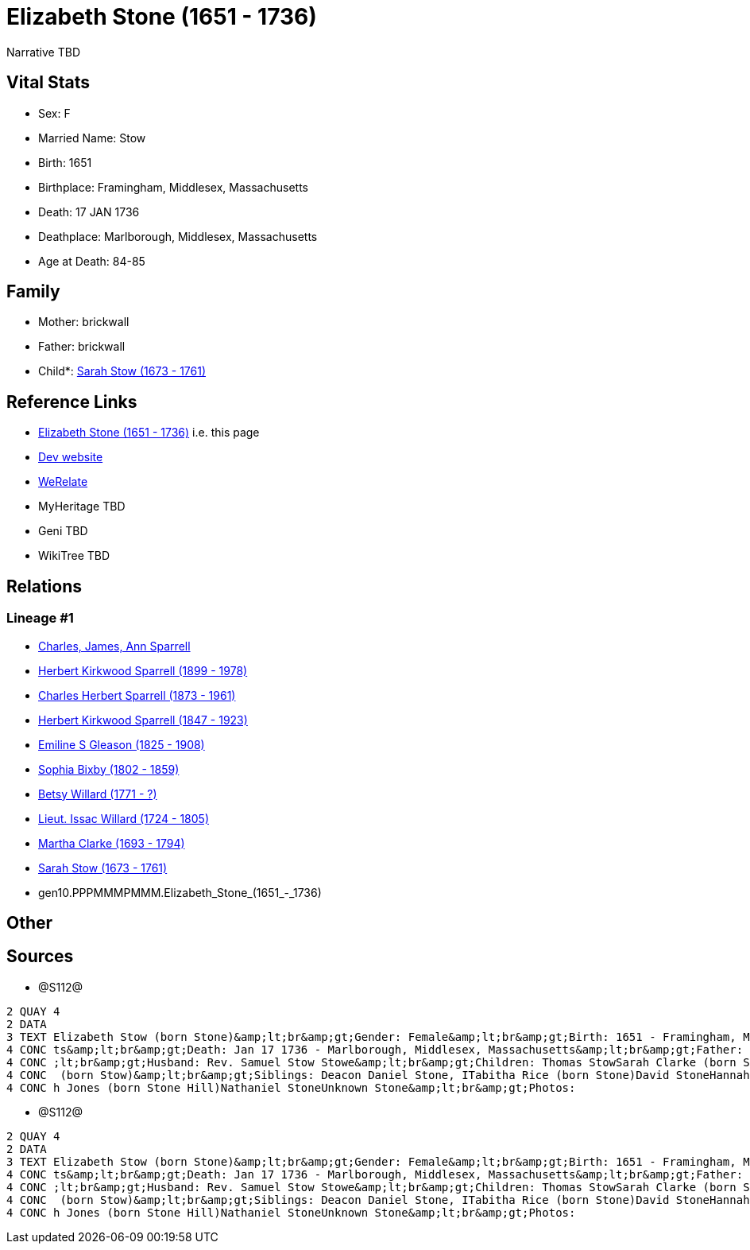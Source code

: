 = Elizabeth Stone (1651 - 1736)

Narrative TBD


== Vital Stats


* Sex: F
* Married Name: Stow
* Birth: 1651
* Birthplace: Framingham, Middlesex, Massachusetts
* Death: 17 JAN 1736
* Deathplace: Marlborough, Middlesex, Massachusetts
* Age at Death: 84-85


== Family
* Mother: brickwall
* Father: brickwall
* Child*: https://github.com/sparrell/cfs_ancestors/blob/main/Vol_02_Ships/V2_C5_Ancestors/V2_C5_G9/gen9.PPPMMMPMM.Sarah_Stow.adoc[Sarah Stow (1673 - 1761)]


== Reference Links
* https://github.com/sparrell/cfs_ancestors/blob/main/Vol_02_Ships/V2_C5_Ancestors/V2_C5_G10/gen10.PPPMMMPMMM.Elizabeth_Stone.adoc[Elizabeth Stone (1651 - 1736)] i.e. this page
* https://cfsjksas.gigalixirapp.com/person?p=p1282[Dev website]
* https://www.werelate.org/wiki/Person:Elizabeth_Stone_%2816%29[WeRelate]
* MyHeritage TBD
* Geni TBD
* WikiTree TBD

== Relations
=== Lineage #1
* https://github.com/spoarrell/cfs_ancestors/tree/main/Vol_02_Ships/V2_C1_Principals/0_intro_principals.adoc[Charles, James, Ann Sparrell]
* https://github.com/sparrell/cfs_ancestors/blob/main/Vol_02_Ships/V2_C5_Ancestors/V2_C5_G1/gen1.P.Herbert_Kirkwood_Sparrell.adoc[Herbert Kirkwood Sparrell (1899 - 1978)]
* https://github.com/sparrell/cfs_ancestors/blob/main/Vol_02_Ships/V2_C5_Ancestors/V2_C5_G2/gen2.PP.Charles_Herbert_Sparrell.adoc[Charles Herbert Sparrell (1873 - 1961)]
* https://github.com/sparrell/cfs_ancestors/blob/main/Vol_02_Ships/V2_C5_Ancestors/V2_C5_G3/gen3.PPP.Herbert_Kirkwood_Sparrell.adoc[Herbert Kirkwood Sparrell (1847 - 1923)]
* https://github.com/sparrell/cfs_ancestors/blob/main/Vol_02_Ships/V2_C5_Ancestors/V2_C5_G4/gen4.PPPM.Emiline_S_Gleason.adoc[Emiline S Gleason (1825 - 1908)]
* https://github.com/sparrell/cfs_ancestors/blob/main/Vol_02_Ships/V2_C5_Ancestors/V2_C5_G5/gen5.PPPMM.Sophia_Bixby.adoc[Sophia Bixby (1802 - 1859)]
* https://github.com/sparrell/cfs_ancestors/blob/main/Vol_02_Ships/V2_C5_Ancestors/V2_C5_G6/gen6.PPPMMM.Betsy_Willard.adoc[Betsy Willard (1771 - ?)]
* https://github.com/sparrell/cfs_ancestors/blob/main/Vol_02_Ships/V2_C5_Ancestors/V2_C5_G7/gen7.PPPMMMP.Lieut_Issac_Willard.adoc[Lieut. Issac Willard (1724 - 1805)]
* https://github.com/sparrell/cfs_ancestors/blob/main/Vol_02_Ships/V2_C5_Ancestors/V2_C5_G8/gen8.PPPMMMPM.Martha_Clarke.adoc[Martha Clarke (1693 - 1794)]
* https://github.com/sparrell/cfs_ancestors/blob/main/Vol_02_Ships/V2_C5_Ancestors/V2_C5_G9/gen9.PPPMMMPMM.Sarah_Stow.adoc[Sarah Stow (1673 - 1761)]
* gen10.PPPMMMPMMM.Elizabeth_Stone_(1651_-_1736)


== Other

== Sources
* @S112@
----
2 QUAY 4
2 DATA
3 TEXT Elizabeth Stow (born Stone)&amp;lt;br&amp;gt;Gender: Female&amp;lt;br&amp;gt;Birth: 1651 - Framingham, Middlesex, Massachusetts&amp;lt;br&amp;gt;Marriage: Nov 16 1669 - Concord, Middlesex, Massachuset
4 CONC ts&amp;lt;br&amp;gt;Death: Jan 17 1736 - Marlborough, Middlesex, Massachusetts&amp;lt;br&amp;gt;Father: Deacon John the Elder Stone&amp;lt;br&amp;gt;Mother: Anne Stone (born Rogers Treadway, Howe)&amp
4 CONC ;lt;br&amp;gt;Husband: Rev. Samuel Stow Stowe&amp;lt;br&amp;gt;Children: Thomas StowSarah Clarke (born Stow)Rev. John StowSamuel StowThankful Stevens (born Stowe Stow)Rachel Rice (born Stow)Mary Morse
4 CONC  (born Stow)&amp;lt;br&amp;gt;Siblings: Deacon Daniel Stone, ITabitha Rice (born Stone)David StoneHannah Bent (born Stone)John Stone, IIMary Hunt (born Stone Fox)Margaret Foster (born Stone Brown)Sara
4 CONC h Jones (born Stone Hill)Nathaniel StoneUnknown Stone&amp;lt;br&amp;gt;Photos:
----

* @S112@
----
2 QUAY 4
2 DATA
3 TEXT Elizabeth Stow (born Stone)&amp;lt;br&amp;gt;Gender: Female&amp;lt;br&amp;gt;Birth: 1651 - Framingham, Middlesex, Massachusetts&amp;lt;br&amp;gt;Marriage: Nov 16 1669 - Concord, Middlesex, Massachuset
4 CONC ts&amp;lt;br&amp;gt;Death: Jan 17 1736 - Marlborough, Middlesex, Massachusetts&amp;lt;br&amp;gt;Father: Deacon John the Elder Stone&amp;lt;br&amp;gt;Mother: Anne Stone (born Rogers Treadway, Howe)&amp
4 CONC ;lt;br&amp;gt;Husband: Rev. Samuel Stow Stowe&amp;lt;br&amp;gt;Children: Thomas StowSarah Clarke (born Stow)Rev. John StowSamuel StowThankful Stevens (born Stowe Stow)Rachel Rice (born Stow)Mary Morse
4 CONC  (born Stow)&amp;lt;br&amp;gt;Siblings: Deacon Daniel Stone, ITabitha Rice (born Stone)David StoneHannah Bent (born Stone)John Stone, IIMary Hunt (born Stone Fox)Margaret Foster (born Stone Brown)Sara
4 CONC h Jones (born Stone Hill)Nathaniel StoneUnknown Stone&amp;lt;br&amp;gt;Photos:
----

